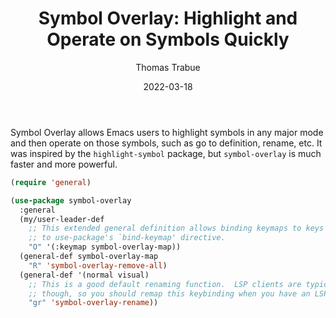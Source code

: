 #+TITLE:   Symbol Overlay: Highlight and Operate on Symbols Quickly
#+AUTHOR:  Thomas Trabue
#+EMAIL:   tom.trabue@gmail.com
#+DATE:    2022-03-18
#+TAGS:    highlight symbol overlay
#+STARTUP: fold

Symbol Overlay allows Emacs users to highlight symbols in any major mode and
then operate on those symbols, such as go to definition, rename, etc. It was
inspired by the =highlight-symbol= package, but =symbol-overlay= is much faster
and more powerful.

#+begin_src emacs-lisp
  (require 'general)

  (use-package symbol-overlay
    :general
    (my/user-leader-def
      ;; This extended general definition allows binding keymaps to keys similar
      ;; to use-package's `bind-keymap' directive.
      "O" '(:keymap symbol-overlay-map))
    (general-def symbol-overlay-map
      "R" 'symbol-overlay-remove-all)
    (general-def '(normal visual)
      ;; This is a good default renaming function.  LSP clients are typically better at refactoring,
      ;; though, so you should remap this keybinding when you have an LSP client active.
      "gr" 'symbol-overlay-rename))
#+end_src
